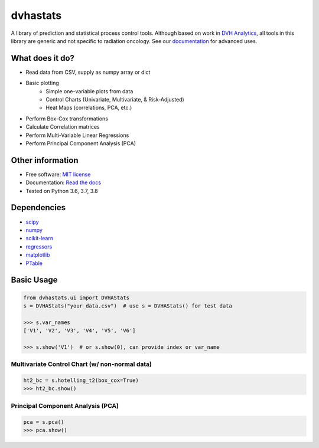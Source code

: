 dvhastats
=========

|logo|


|build| |Docs| |pypi| |python-version| |lgtm| |lgtm-cq| |Codecov| |code-style|

A library of prediction and statistical process control tools. Although based
on work in `DVH Analytics <http://www.dvhanalytics.com>`__, all tools in this
library are generic and not specific to radiation oncology. See
our `documentation <http://dvha-stats.readthedocs.io>`__ for advanced uses.

What does it do?
----------------

* Read data from CSV, supply as numpy array or dict
* Basic plotting
   * Simple one-variable plots from data
   * Control Charts (Univariate, Multivariate, & Risk-Adjusted)
   * Heat Maps (correlations, PCA, etc.)
* Perform Box-Cox transformations
* Calculate Correlation matrices
* Perform Multi-Variable Linear Regressions
* Perform Principal Component Analysis (PCA)

Other information
-----------------

-  Free software: `MIT license <https://github.com/cutright/DVHA-Stats/blob/master/LICENSE>`__
-  Documentation: `Read the docs <https://dvha-stats.readthedocs.io>`__
-  Tested on Python 3.6, 3.7, 3.8

Dependencies
------------

-  `scipy <https://scipy.org>`__
-  `numpy <http://www.numpy.org>`__
-  `scikit-learn <http://scikit-learn.org>`__
-  `regressors <https://pypi.org/project/regressors/>`__
-  `matplotlib <http://matplotlib.org>`__
-  `PTable <https://github.com/kxxoling/PTable>`__


Basic Usage
------------

.. code-block:: python

    from dvhastats.ui import DVHAStats
    s = DVHAStats("your_data.csv")  # use s = DVHAStats() for test data

    >>> s.var_names
    ['V1', 'V2', 'V3', 'V4', 'V5', 'V6']

    >>> s.show('V1')  # or s.show(0), can provide index or var_name

|plot|


Multivariate Control Chart (w/ non-normal data)
###############################################
.. code-block:: python

    ht2_bc = s.hotelling_t2(box_cox=True)
    >>> ht2_bc.show()

|hotelling-t2-bc|


Principal Component Analysis (PCA)
##################################
.. code-block:: python

    pca = s.pca()
    >>> pca.show()

|pca|

.. |build| image:: https://github.com/cutright/DVHA-Stats/workflows/build/badge.svg
   :target: https://github.com/cutright/DVHA-Stats/actions
   :alt: build
.. |pypi| image::  https://img.shields.io/pypi/v/dvha-stats.svg
   :target: https://pypi.org/project/dvha-stats
   :alt: PyPI
.. |python-version| image:: https://img.shields.io/pypi/pyversions/dvha-stats.svg
   :target: https://pypi.org/project/dvha-stats
   :alt: PyPI
.. |lgtm-cq| image:: https://img.shields.io/lgtm/grade/python/g/cutright/DVHA-Stats.svg?logo=lgtm&label=code%20quality
   :target: https://lgtm.com/projects/g/cutright/DVHA-Stats/context:python
   :alt: lgtm code quality
.. |lgtm| image:: https://img.shields.io/lgtm/alerts/g/cutright/DVHA-Stats.svg?logo=lgtm
   :target: https://lgtm.com/projects/g/cutright/DVHA-Stats/alerts
   :alt: lgtm
.. |Codecov| image:: https://codecov.io/gh/cutright/DVHA-Stats/branch/master/graph/badge.svg
   :target: https://codecov.io/gh/cutright/DVHA-Stats
   :alt: Codecov
.. |Docs| image:: https://readthedocs.org/projects/dvha-stats/badge/?version=latest
   :target: https://dvha-stats.readthedocs.io/en/latest/?badge=latest
   :alt: Documentation Status
.. |code-style| image:: https://img.shields.io/badge/code%20style-black-000000.svg
   :target: https://github.com/psf/black
   :alt: Code style: black

.. |plot| image:: https://user-images.githubusercontent.com/4778878/91908372-0c4c2d80-ec71-11ea-9dfc-7c4f6c209542.png
   :width: 350
   :alt: Basic Plot

.. |hotelling-t2-bc| image:: https://user-images.githubusercontent.com/4778878/91908394-179f5900-ec71-11ea-88a0-9c95d714fb4c.png
   :width: 350
   :alt: Multivariate Control Chart w/ Box Cox Transformation

.. |pca| image:: https://user-images.githubusercontent.com/4778878/92050205-16922880-ed52-11ea-9967-d390577380b6.png
   :width: 350
   :alt: Principal Component Analysis

.. |logo| image:: https://user-images.githubusercontent.com/4778878/92505112-351c7780-f1c9-11ea-9b5c-0de1ad2d131d.png
   :width: 400
   :alt: DVHA logo"